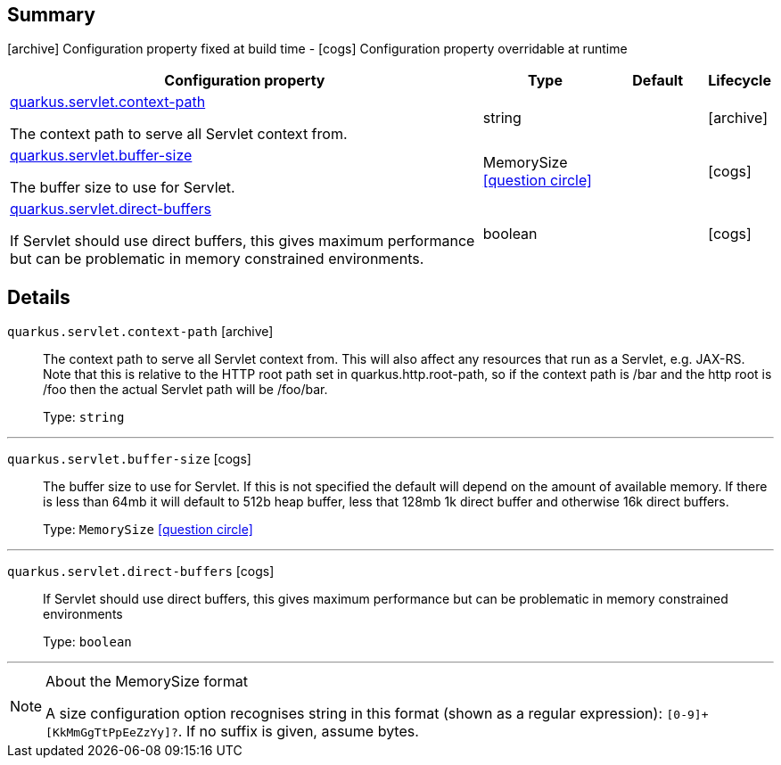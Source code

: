 == Summary

icon:archive[title=Fixed at build time] Configuration property fixed at build time - icon:cogs[title=Overridable at runtime]️ Configuration property overridable at runtime 

[.configuration-reference, cols="65,.^17,.^13,^.^5"]
|===
|Configuration property|Type|Default|Lifecycle

|<<quarkus.servlet.context-path, quarkus.servlet.context-path>>

The context path to serve all Servlet context from.|string 
|
| icon:archive[title=Fixed at build time]

|<<quarkus.servlet.buffer-size, quarkus.servlet.buffer-size>>

The buffer size to use for Servlet.|MemorySize  link:#memory-size-note-anchor[icon:question-circle[], title=More information about the MemorySize format]
|
| icon:cogs[title=Overridable at runtime]

|<<quarkus.servlet.direct-buffers, quarkus.servlet.direct-buffers>>

If Servlet should use direct buffers, this gives maximum performance but can be problematic in memory constrained environments.|boolean 
|
| icon:cogs[title=Overridable at runtime]
|===


== Details

[[quarkus.servlet.context-path]]
`quarkus.servlet.context-path` icon:archive[title=Fixed at build time]::
+
--
The context path to serve all Servlet context from. This will also affect any resources that run as a Servlet, e.g. JAX-RS. Note that this is relative to the HTTP root path set in quarkus.http.root-path, so if the context path is /bar and the http root is /foo then the actual Servlet path will be /foo/bar.

Type: `string` 
--

***

[[quarkus.servlet.buffer-size]]
`quarkus.servlet.buffer-size` icon:cogs[title=Overridable at runtime]::
+
--
The buffer size to use for Servlet. If this is not specified the default will depend on the amount of available memory. If there is less than 64mb it will default to 512b heap buffer, less that 128mb 1k direct buffer and otherwise 16k direct buffers.

Type: `MemorySize`  link:#memory-size-note-anchor[icon:question-circle[], title=More information about the MemorySize format]
--

***

[[quarkus.servlet.direct-buffers]]
`quarkus.servlet.direct-buffers` icon:cogs[title=Overridable at runtime]::
+
--
If Servlet should use direct buffers, this gives maximum performance but can be problematic in memory constrained environments

Type: `boolean` 
--

***

[NOTE]
[[memory-size-note-anchor]]
.About the MemorySize format
====
A size configuration option recognises string in this format (shown as a regular expression): `[0-9]+[KkMmGgTtPpEeZzYy]?`.
If no suffix is given, assume bytes.
====
